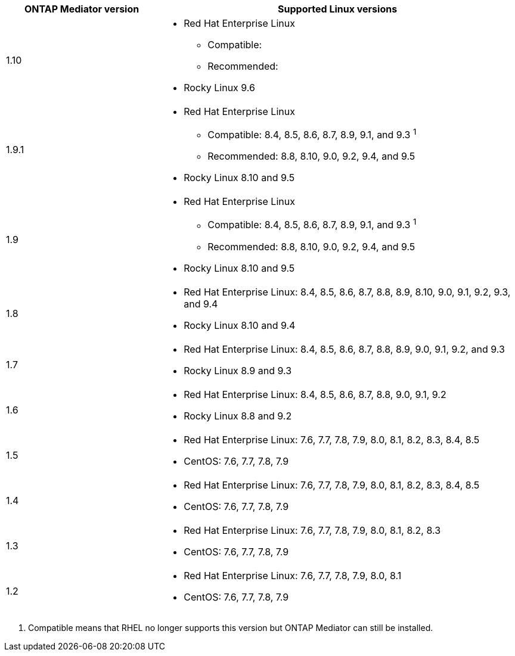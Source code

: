 [cols="30,70"]
|===

h| ONTAP Mediator version h| Supported Linux versions

a| 1.10 
a| 
* Red Hat Enterprise Linux
** Compatible: 
** Recommended: 
* Rocky Linux 9.6

a| 1.9.1
a| 
* Red Hat Enterprise Linux 
** Compatible: 8.4, 8.5, 8.6, 8.7, 8.9, 9.1, and 9.3 ^1^
** Recommended: 8.8, 8.10, 9.0, 9.2, 9.4, and 9.5 
* Rocky Linux 8.10 and 9.5

a| 1.9
a| 
* Red Hat Enterprise Linux 
** Compatible: 8.4, 8.5, 8.6, 8.7, 8.9, 9.1, and 9.3 ^1^
** Recommended: 8.8, 8.10, 9.0, 9.2, 9.4, and 9.5 
* Rocky Linux 8.10 and 9.5

a| 1.8
a| 
* Red Hat Enterprise Linux: 8.4, 8.5, 8.6, 8.7, 8.8, 8.9, 8.10, 9.0, 9.1, 9.2, 9.3, and 9.4
* Rocky Linux 8.10 and 9.4 

a| 1.7
a| 
* Red Hat Enterprise Linux: 8.4, 8.5, 8.6, 8.7, 8.8, 8.9, 9.0, 9.1, 9.2, and 9.3
* Rocky Linux 8.9 and 9.3 

a| 1.6
a|
* Red Hat Enterprise Linux: 8.4, 8.5, 8.6, 8.7, 8.8, 9.0, 9.1, 9.2
* Rocky Linux 8.8 and 9.2 

a| 1.5
a|
* Red Hat Enterprise Linux: 7.6, 7.7, 7.8, 7.9, 8.0, 8.1, 8.2, 8.3, 8.4, 8.5
* CentOS: 7.6, 7.7, 7.8, 7.9

a| 1.4
a|
* Red Hat Enterprise Linux: 7.6, 7.7, 7.8, 7.9, 8.0, 8.1, 8.2, 8.3, 8.4, 8.5
* CentOS: 7.6, 7.7, 7.8, 7.9

a| 1.3
a|
* Red Hat Enterprise Linux: 7.6, 7.7, 7.8, 7.9, 8.0, 8.1, 8.2, 8.3
* CentOS: 7.6, 7.7, 7.8, 7.9

a| 1.2
a|
* Red Hat Enterprise Linux: 7.6, 7.7, 7.8, 7.9, 8.0, 8.1
* CentOS: 7.6, 7.7, 7.8, 7.9
|===

// Start snippet: numbered list - 1 entry
// No placeholders
. Compatible means that RHEL no longer supports this version but ONTAP Mediator can still be installed.
// End snippet

// ONTAPDOC-2516, 2024 NOV 21
// ONTAPDOC-2073, 2024 OCT 21
// ONTAPDOC-1611, 2024 JAN 31
// ONTAPDOC-3089, 2025 JUL 2